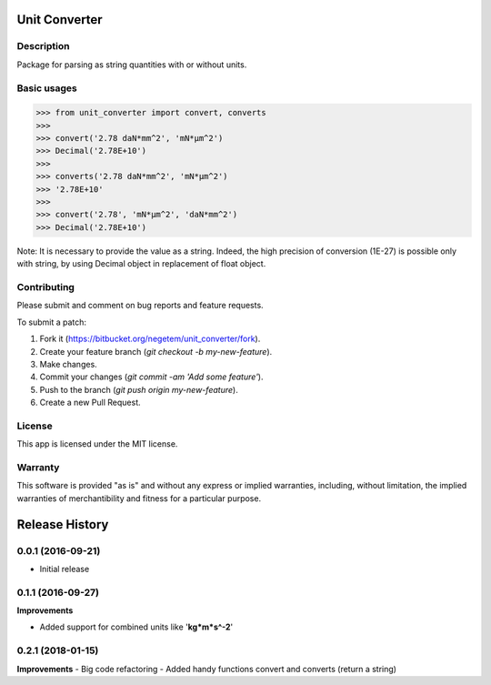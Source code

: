 
**************
Unit Converter
**************

Description
===========

Package for parsing as string quantities with or without units.


Basic usages
============

>>> from unit_converter import convert, converts
>>>
>>> convert('2.78 daN*mm^2', 'mN*µm^2')
>>> Decimal('2.78E+10')
>>>
>>> converts('2.78 daN*mm^2', 'mN*µm^2')
>>> '2.78E+10'
>>>
>>> convert('2.78', 'mN*µm^2', 'daN*mm^2')
>>> Decimal('2.78E+10')

Note: It is necessary to provide the value as a string. Indeed, the high precision of conversion (1E-27) is possible only with string, by using Decimal object in replacement of float object.

Contributing
============
Please submit and comment on bug reports and feature requests.

To submit a patch:

1. Fork it (https://bitbucket.org/negetem/unit_converter/fork).
2. Create your feature branch (*git checkout -b my-new-feature*).
3. Make changes.
4. Commit your changes (*git commit -am 'Add some feature'*).
5. Push to the branch (*git push origin my-new-feature*).
6. Create a new Pull Request.

License
=======
This app is licensed under the MIT license.

Warranty
========
This software is provided "as is" and without any express or
implied warranties, including, without limitation, the implied
warranties of merchantibility and fitness for a particular
purpose.


***************
Release History
***************

0.0.1 (2016-09-21)
==================
- Initial release

0.1.1 (2016-09-27)
==================

**Improvements**

- Added support for combined units like '**kg*m*s^-2**'

0.2.1 (2018-01-15)
==================

**Improvements**
- Big code refactoring
- Added handy functions convert and converts (return a string)
